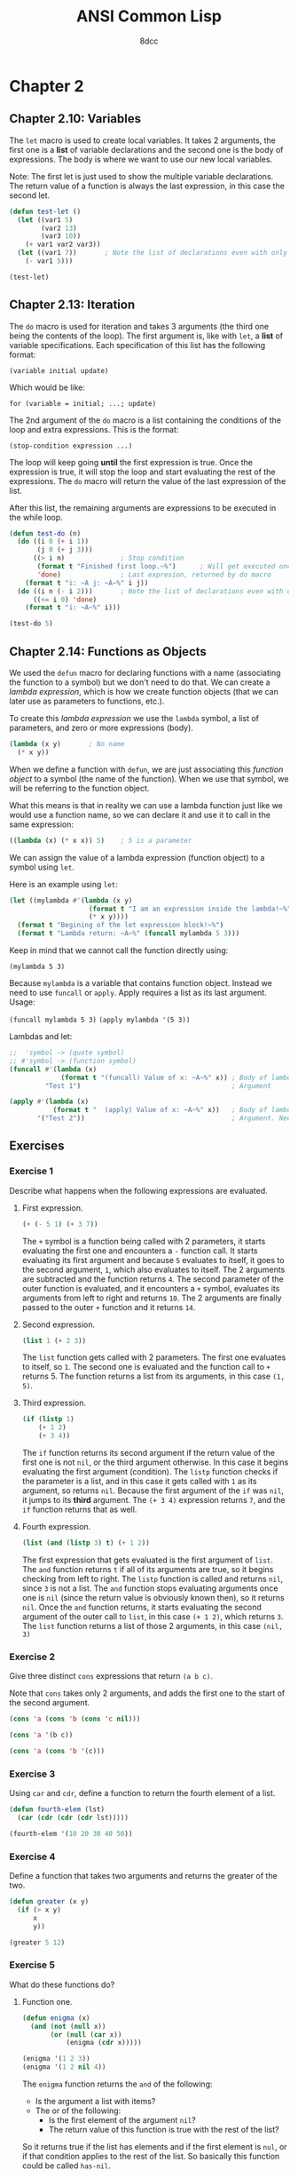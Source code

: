 #+title: ANSI Common Lisp
#+property: header-args:lisp :tangle ansi-common-lisp.lisp :comments link
#+auto_tangle: t
#+author: 8dcc

* Chapter 2
** Chapter 2.10: Variables
The =let= macro is used to create local variables. It takes 2 arguments, the first
one is a *list* of variable declarations and the second one is the body of
expressions. The body is where we want to use our new local variables.

Note: The first let is just used to show the multiple variable declarations. The
return value of a function is always the last expression, in this case the
second let.

#+begin_src lisp
(defun test-let ()
  (let ((var1 5)
        (var2 13)
        (var3 10))
    (+ var1 var2 var3))
  (let ((var1 7))       ; Note the list of declarations even with only 1
    (- var1 5)))

(test-let)
#+end_src

#+RESULTS:
: 2

** Chapter 2.13: Iteration
The =do= macro is used for iteration and takes 3 arguments (the third one being
the contents of the loop). The first argument is, like with =let=, a *list* of
variable specifications. Each specification of this list has the following
format:

~(variable initial update)~

Which would be like:

~for (variable = initial; ...; update)~

The 2nd argument of the =do= macro is a list containing the conditions of the loop
and extra expressions. This is the format:

~(stop-condition expression ...)~

The loop will keep going *until* the first expression is true. Once the expression
is true, it will stop the loop and start evaluating the rest of the expressions.
The =do= macro will return the value of the last expression of the list.

After this list, the remaining arguments are expressions to be executed in the
while loop.

#+begin_src lisp :results output
(defun test-do (n)
  (do ((i 0 (+ i 1))
       (j 0 (+ j 3)))
      ((> i n)              ; Stop condition
       (format t "Finished first loop.~%")      ; Will get executed once it stops
       'done)               ; Last expresion, returned by do macro
    (format t "i: ~A j: ~A~%" i j))
  (do ((i n (- i 2)))       ; Note the list of declarations even with only 1
      ((<= i 0) 'done)
    (format t "i: ~A~%" i)))

(test-do 5)
#+end_src

#+RESULTS:
#+begin_example
i: 0 j: 0
i: 1 j: 3
i: 2 j: 6
i: 3 j: 9
i: 4 j: 12
i: 5 j: 15
Finished first loop.
i: 5
i: 3
i: 1
#+end_example

** Chapter 2.14: Functions as Objects
We used the =defun= macro for declaring functions with a name (associating the
function to a symbol) but we don't need to do that. We can create a /lambda
expression/, which is how we create function objects (that we can later use as
parameters to functions, etc.).

To create this /lambda expression/ we use the =lambda= symbol, a list of parameters,
and zero or more expressions (body).

#+begin_src lisp
(lambda (x y)       ; No name
  (* x y))
#+end_src

#+RESULTS:
: #<FUNCTION (LAMBDA (X Y)) {5368A96B}>

When we define a function with =defun=, we are just associating this /function
object/ to a symbol (the name of the function). When we use that symbol, we will
be referring to the function object.

What this means is that in reality we can use a lambda function just like we
would use a function name, so we can declare it and use it to call in the same
expression:

#+begin_src lisp
((lambda (x) (* x x)) 5)    ; 5 is a parameter
#+end_src

#+RESULTS:
: 25

We can assign the value of a lambda expression (function object) to a symbol
using =let=.

Here is an example using =let=:

#+begin_src lisp :results output
(let ((mylambda #'(lambda (x y)
                    (format t "I am an expression inside the lambda!~%")
                    (* x y))))
  (format t "Begining of the let expression block!~%")
  (format t "Lambda return: ~A~%" (funcall mylambda 5 3)))
#+end_src

#+RESULTS:
: Begining of the let expression block!
: I am an expression inside the lambda!
: Lambda return: 15

Keep in mind that we cannot call the function directly using:

~(mylambda 5 3)~

Because =mylambda= is a variable that contains function object. Instead we need to
use =funcall= or =apply=. Apply requires a list as its last argument. Usage:

~(funcall mylambda 5 3)~
~(apply mylambda '(5 3))~

Lambdas and let:

#+begin_src lisp :results output
;;  'symbol -> (quote symbol)
;; #'symbol -> (function symbol)
(funcall #'(lambda (x)
             (format t "(funcall) Value of x: ~A~%" x)) ; Body of lambda
         "Test 1")                                      ; Argument

(apply #'(lambda (x)
           (format t "  (apply) Value of x: ~A~%" x))   ; Body of lambda
       '("Test 2"))                                     ; Argument. Needs list
#+end_src

#+RESULTS:
: (funcall) Value of x: Test 1
:   (apply) Value of x: Test 2

** Exercises
*** Exercise 1
Describe what happens when the following expressions are evaluated.

**** First expression.

#+begin_src lisp
(+ (- 5 1) (+ 3 7))
#+end_src

#+RESULTS:
: 14

The =+= symbol is a function being called with 2 parameters, it starts evaluating
the first one and encounters a =-= function call. It starts evaluating its first
argument and because =5= evaluates to itself, it goes to the second argument, =1=,
which also evaluates to itself. The 2 arguments are subtracted and the function
returns =4=. The second parameter of the outer function is evaluated, and it
encounters a =+= symbol, evaluates its arguments from left to right and returns
=10=. The 2 arguments are finally passed to the outer =+= function and it returns
=14=.

**** Second expression.

#+begin_src lisp
(list 1 (+ 2 3))
#+end_src

#+RESULTS:
| 1 | 5 |

The =list= function gets called with 2 parameters. The first one evaluates to
itself, so =1=. The second one is evaluated and the function call to =+= returns 5.
The function returns a list from its arguments, in this case =(1, 5)=.

**** Third expression.

#+begin_src lisp
(if (listp 1)
    (+ 1 2)
    (+ 3 4))
#+end_src

#+RESULTS:
: 7

The =if= function returns its second argument if the return value of the first one
is not =nil=, or the third argument otherwise. In this case it begins evaluating
the first argument (condition). The =listp= function checks if the parameter is a
list, and in this case it gets called with =1= as its argument, so returns =nil=.
Because the first argument of the =if= was =nil=, it jumps to its *third* argument.
The ~(+ 3 4)~ expression returns =7=, and the =if= function returns that as well.

**** Fourth expression.

#+begin_src lisp
(list (and (listp 3) t) (+ 1 2))
#+end_src

#+RESULTS:
| NIL | 3 |

The first expression that gets evaluated is the first argument of =list=.  The =and=
function returns =t= if all of its arguments are true, so it begins checking from
left to right. The =listp= function is called and returns =nil=, since =3= is not a
list. The =and= function stops evaluating arguments once one is =nil= (since the
return value is obviously known then), so it returns =nil=. Once the =and= function
returns, it starts evaluating the second argument of the outer call to =list=, in
this case ~(+ 1 2)~, which returns =3=.  The =list= function returns a list of those 2
arguments, in this case =(nil, 3)=

*** Exercise 2
Give three distinct =cons= expressions that return =(a b c)=.

Note that =cons= takes only 2 arguments, and adds the first one to the start of
the second argument.

#+begin_src lisp
(cons 'a (cons 'b (cons 'c nil)))
#+end_src

#+RESULTS:
| A | B | C |

#+begin_src lisp
(cons 'a '(b c))
#+end_src

#+RESULTS:
| A | B | C |

#+begin_src lisp
(cons 'a (cons 'b '(c)))
#+end_src

#+RESULTS:
| A | B | C |

*** Exercise 3
Using =car= and =cdr=, define a function to return the fourth element of a list.

#+begin_src lisp
(defun fourth-elem (lst)
  (car (cdr (cdr (cdr lst)))))

(fourth-elem '(10 20 30 40 50))
#+end_src

#+RESULTS:
: 40

*** Exercise 4
Define a function that takes two arguments and returns the greater of the two.

#+begin_src lisp
(defun greater (x y)
  (if (> x y)
      x
      y))

(greater 5 12)
#+end_src

#+RESULTS:
: 12

*** Exercise 5
What do these functions do?

**** Function one.

#+begin_src lisp
(defun enigma (x)
  (and (not (null x))
       (or (null (car x))
           (enigma (cdr x)))))

(enigma '(1 2 3))
(enigma '(1 2 nil 4))
#+end_src

#+RESULTS:
: T

The =enigma= function returns the =and= of the following:
- Is the argument a list with items?
- The or of the following:
  - Is the first element of the argument =nil=?
  - The return value of this function is true with the rest of the list?

So it returns true if the list has elements and if the first element is =nul=, or
if that condition applies to the rest of the list. So basically this
function could be called =has-nil=.

In the first call example, the process would be the following:
1. Make sure the list ='(1 2 3)= has elements.
2. It does, check if the first element is =nil=.
3. It isn't, call the function with ='(2 3)=:
   1. Make sure the list ='(2 3)= has elements.
   2. It does, check if the first element is =nil=.
   3. It isn't, call the function with ='(3)=:
      1. Make sure the list ='(3)= has elements.
      2. It does, check if the first element is =nil=.
      3. It isn't, call the function with ='( )=:
         1. Make sure the list ='( )= has elements.
         2. It doesn't, return false.
      4. None of the =or= conditions were true, return false.
   4. None of the =or= conditions were true, return false.
4. None of the =or= conditions were true, return false.

In the first call example, the process would be the following:
1. Make sure the list ='(1 2 nil 4)= has elements.
2. It does, check if the first element is =nil=.
3. It isn't, call the function with ='(2 nil 4)=:
   1. Make sure the list ='(2 nil 4)= has elements.
   2. It does, check if the first element is =nil=.
   3. It isn't, call the function with ='(nil 4)=:
      1. Make sure the list ='(nil 4)= has elements.
      2. It does, check if the first element is =nil=.
      3. It is, return =t=.
   4. It returned =t=, one of the conditions of the =or= is true, return true.
4. It returned =t=, one of the conditions of the =or= is true, return true.

**** Function two.

#+begin_src lisp
(defun mystery (x y)
  (if (null y)
      nil
      (if (eql (car y) x)
          0
          (let ((z (mystery x (cdr y))))
            (and z (+ z 1))))))

(mystery 4 '(1 2 3))
(mystery 5 '(1 3 5 7))
#+end_src

#+RESULTS:
: 2

The =mistery= function returns =nil= if the second argument is an empty list, and =0=
if =x= is the first argument of =y=. If none of those conditions are true, it
creates a local variable called =z= that consists of the return value of calling
this function of the rest of the list. When we get the return function from the
rest of the list, the =mistery= function returns the =and= of =z= and =(+ z 1)=. Because
=and= checks for the first expression before evaluating the second one, it will
not add 1 to =z= unless it knows that =z= is not =nil=.

So what it does is loop each element of the list by calling itself and checking
if the first element matches =x=, once it does, we return =0=. If it doesn't match,
we keep calling it with the rest of the list. Once we find a valid =0= from one of
this recursive calls (we check that we didn't get =nil= with =and=), we return
=(+ z 1)=, the =1= counts the number of recursive calls we made until =x= matched the first
item of =y=.

This way we can count how many times the function was called recursively until
we found =x=, so this function could be called =get-idx=.

In the first call example, the process would be the following:
1. Check if =y= is full: ='(1 2 3)=
2. It is, check if the first item is =4=.
3. It's not, call the function with ='(2 3)=
   1. Check if =y= is full: ='(2 3)=
   2. It is, check if the first item is =4=.
   3. It's not, call the function with ='(3)=
      1. Check if =y= is full: ='(3)=
      2. It is, check if the first item is =4=.
      3. It's not, call the function with ='( )=
         1. Check if =y= is full: ='( )=
         2. It's not, return =nil=
      4. Check if the returned value is =nil= using =and=.
      5. It is, =and= failed so return =nil=.
   4. Check if the returned value is =nil= using =and=.
   5. It is, =and= failed so return =nil=.
4. Check if the returned value is =nil= using =and=.
5. It is, =and= failed so return =nil=.

In the first call example, the process would be the following:
1. Check if =y= is full: ='(1 3 5 7)=
2. It is, check if the first item is =5=.
3. It's not, call the function with ='(3 5 7)=
   1. Check if =y= is full: ='(3 5 7)=
   2. It is, check if the first item is =5=.
   3. It's not, call the function with ='(5 7)=
      1. Check if =y= is full: ='(5 7)=
      2. It is, check if the first item is =5=.
      3. It is return =0=.
   4. Check if the returned value is =nil= using =and=.
   5. It is not, return =(+ 0 1)= -> =1=.
4. Check if the returned value is =nil= using =and=.
5. It is not, return =(+ 1 1)= -> =2=.

*** Exercise 6
What could occur in place of the =x= in each of the following exchanges?

**** Expression 1

~(car (x (cdr '(a (b c) d))))~

#+begin_src lisp
(car (car (cdr '(a (b c) d))))
#+end_src

#+RESULTS:
: B

**** Expression 2

~(x 13 (/ 1 0))~

Keep in mind that =and= will stop evaluating expressions once it finds a =nil= one,
and =or= will stop evaluating once it finds a =non-nil= one.

#+begin_src lisp
(or 13 (/ 1 0))
#+end_src

#+RESULTS:
: 13

**** Expression 3

~(x #'list 1 nil)~

If we used =funcall=, each extra argument (in this case both =1= and =nil=) would be
passed to =#'list=, returning a list with the elements: =(1, nil)=.  On the other
hand, =apply= /needs/ a list as it's last argument, and the rest of the arguments
(in this case =1=) will get appended in front of the list.  The final call to
=#'list= would be ~(list 1)~.

#+begin_src lisp
(apply #'list 1 nil)
#+end_src

#+RESULTS:
| 1 |

*** Exercise 7
Using only operators introduced in this chapter, define a function that takes a
list as an argument and returns true if one of its elements is a list.

#+begin_src lisp
(defun has-list (x)
  (if (null x)
      nil
      (if (listp (car x))
          t
          (has-list (cdr x)))))

(has-list '(1 2 3))             ; nil
(has-list '(1 nil 3))           ; t (nil is an empty list)
(has-list '(1 (25 26 27) 3))    ; t
#+end_src

#+RESULTS:
: T

*** Exercise 8
Give iterative and recursive definitions of a function that:

**** Function 1
Takes a positive integer and prints that many dots.

#+begin_src lisp :results output
(defun dots-iter (x)
  (do ((i 0 (+ i 1)))
      ((>= i x) 'done)
    (format t ".")))

(dots-iter 5)
#+end_src

#+RESULTS:
: .....

#+begin_src lisp :results output
(defun dots-recur (x)
  (format t ".")
  (if (<= x 1)
      'done
      (dots-recur (- x 1))))

(dots-recur 5)
#+end_src

#+RESULTS:
: .....

**** Function 2
Takes a list and returns the number of times the symbol occurs in it.

#+begin_src lisp
(defun app-iter (x y)
  (let ((ret 0))
    (dolist (i y)
      (if (= x i)
          (setf ret (+ ret 1))))
    ret))

(app-iter 5 '(1 2 3 4))     ; 0
(app-iter 1 '(1 8 1 9 1))   ; 3
#+end_src

#+RESULTS:
: 3

If we find a match, add one to the number appearances in the rest of the list.

#+begin_src lisp
(defun app-recur (x y)
  (if (null y)
      0
      (if (= x (car y))
          (+ 1 (app-recur x (cdr y)))   ; Match
          (app-recur x (cdr y)))))      ; No mach

(app-recur 5 '(1 2 3 4))    ; 0
(app-recur 1 '(1 8 1 9 1))  ; 3
#+end_src

#+RESULTS:
: 3

*** Exercise 9
A friend is trying to write a function that returns the sum of all the non-nil
elements in a list. He has written two versions of this function, and neither of
them work. Explain what's wrong with each, and give a correct version:

**** Function 1

#+begin_src lisp
(defun summit (lst)
  (remove nil lst)
  (apply #'+ lst))
#+end_src

The =remove= function does *not* remove items from a list directly. It returns the
second argument after removing all appearances of the first one. Instead, we
should pass the return value of =remove= to =apply=.

#+begin_src lisp
(defun summit (lst)
  (apply #'+ (remove nil lst)))

(summit '(1 nil 2 nil 3))
#+end_src

#+RESULTS:
: 6

**** Function 2

#+begin_src lisp
(defun summit (lst)
  (let ((x (car lst)))
    (if (null x)
        (summit (cdr lst))
        (+ x (summit (cdr lst))))))
#+end_src

That function is only missing a way of checking the last recursive call
(checking if we are done with the list). Without this check, the recursive calls
will never stop, since we will always be calling the same function with
=(summit (cdr lst))=.

#+begin_src lisp
(defun summit (lst)
  (if (null lst)
      0
      (let ((x (car lst)))
        (if (null x)
            (summit (cdr lst))
            (+ x (summit (cdr lst)))))))

(summit '(1 nil 2 nil 3))
#+end_src

#+RESULTS:
: 6

* Chapter 3
** Chapter 3.3: Why lisp has no pointers
In lisp, variables point to an address in memory, meaning that if you assign a
variable =x= to =y=, it will not have a copy of the data inside =y=, but instead will
point to the same memory address as =y= was pointing to.

If we assign =x= to =y=, and then modify the value of =x=, the value of =y= will *not*
change, because we would be changing the address that =x= is pointing to, and =y=
will still point to the same place.

#+begin_src lisp :results output
(setf x '(1 2 3 4))
(setf y x)
(format t "x:  ~A, y: ~A, eql: ~A~%" x y (eql x y))

(setf x '(10 20 30))    ; y will point to the list from the first setf
(format t "x: ~A, y: ~A, eql: ~A~%" x y (eql x y))
#+end_src

#+RESULTS:
: x:  (1 2 3 4), y: (1 2 3 4), eql: T
: x: (10 20 30), y: (1 2 3 4), eql: NIL

Example in C:

#+begin_src c
void* x = &list_0;
void* y = x;        /* Address of list 0 in y, not contents */
printf("x: %p, y: %p\n", x, y);
x = &list_1;        /* y is still &list_0 */
printf("x: %p, y: %p\n", x, y);
#+end_src

However, changing an *element* of =x= edits its value in memory (obviously), and
because =x= and =y= point to the same location, both will display the new values.

#+begin_src lisp :results output
(setf x '(1 2 3 4))
(setf y x)
(format t "x: ~A, y: ~A, eql: ~A~%" x y (eql x y))

(setf (car x) 0         ; y gets updated as well
      (third x) 0)
(format t "x: ~A, y: ~A, eql: ~A~%" x y (eql x y))
#+end_src

#+RESULTS:
: x: (1 2 3 4), y: (1 2 3 4), eql: T
: x: (0 2 0 4), y: (0 2 0 4), eql: T
